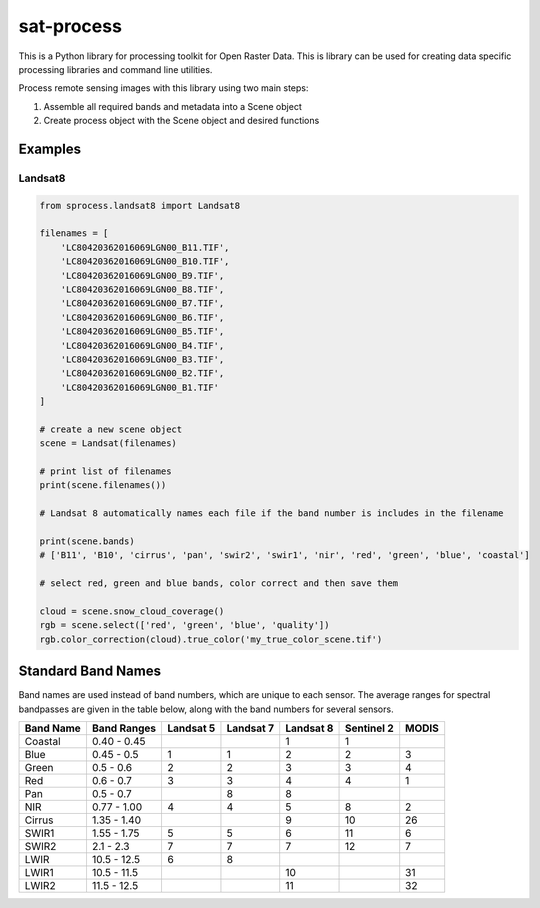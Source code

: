 sat-process
+++++++++++

.. image:: https://travis-ci.org/sat-utils/sat-process.svg?branch=develop
    :target: https://travis-ci.org/sat-utils/sat-process

This is a Python library for processing toolkit for Open Raster Data. This is library can be used for creating data specific processing libraries and command line utilities.

Process remote sensing images with this library using two main steps:

1. Assemble all required bands and metadata into a Scene object

2. Create process object with the Scene object and desired functions

Examples
========

Landsat8
--------

.. code-block:: python

    from sprocess.landsat8 import Landsat8

    filenames = [
        'LC80420362016069LGN00_B11.TIF',
        'LC80420362016069LGN00_B10.TIF',
        'LC80420362016069LGN00_B9.TIF',
        'LC80420362016069LGN00_B8.TIF',
        'LC80420362016069LGN00_B7.TIF',
        'LC80420362016069LGN00_B6.TIF',
        'LC80420362016069LGN00_B5.TIF',
        'LC80420362016069LGN00_B4.TIF',
        'LC80420362016069LGN00_B3.TIF',
        'LC80420362016069LGN00_B2.TIF',
        'LC80420362016069LGN00_B1.TIF'
    ]

    # create a new scene object
    scene = Landsat(filenames)

    # print list of filenames
    print(scene.filenames())

    # Landsat 8 automatically names each file if the band number is includes in the filename

    print(scene.bands)
    # ['B11', 'B10', 'cirrus', 'pan', 'swir2', 'swir1', 'nir', 'red', 'green', 'blue', 'coastal']

    # select red, green and blue bands, color correct and then save them

    cloud = scene.snow_cloud_coverage()
    rgb = scene.select(['red', 'green', 'blue', 'quality'])
    rgb.color_correction(cloud).true_color('my_true_color_scene.tif')


Standard Band Names
===================

Band names are used instead of band numbers, which are unique to each sensor. The average ranges for spectral bandpasses are given in the table below, along with the band numbers for several sensors.

+-----------+-------------+-----------+-----------+-----------+------------+-------+
| Band Name | Band Ranges | Landsat 5 | Landsat 7 | Landsat 8 | Sentinel 2 | MODIS |
+===========+=============+===========+===========+===========+============+=======+
| Coastal   | 0.40 - 0.45 |           |           | 1         | 1          |       |
+-----------+-------------+-----------+-----------+-----------+------------+-------+
| Blue      | 0.45 - 0.5  | 1         | 1         | 2         | 2          | 3     |
+-----------+-------------+-----------+-----------+-----------+------------+-------+
| Green     | 0.5 - 0.6   | 2         | 2         | 3         | 3          | 4     |
+-----------+-------------+-----------+-----------+-----------+------------+-------+
| Red       | 0.6 - 0.7   | 3         | 3         | 4         | 4          | 1     |
+-----------+-------------+-----------+-----------+-----------+------------+-------+
| Pan       | 0.5 - 0.7   |           | 8         | 8         |            |       |
+-----------+-------------+-----------+-----------+-----------+------------+-------+
| NIR       | 0.77 - 1.00 | 4         | 4         | 5         | 8          | 2     |
+-----------+-------------+-----------+-----------+-----------+------------+-------+
| Cirrus    | 1.35 - 1.40 |           |           | 9         | 10         | 26    |
+-----------+-------------+-----------+-----------+-----------+------------+-------+
| SWIR1     | 1.55 - 1.75 | 5         | 5         | 6         | 11         | 6     |
+-----------+-------------+-----------+-----------+-----------+------------+-------+
| SWIR2     | 2.1 - 2.3   | 7         | 7         | 7         | 12         | 7     |
+-----------+-------------+-----------+-----------+-----------+------------+-------+
| LWIR      | 10.5 - 12.5 | 6         | 8         |           |            |       |
+-----------+-------------+-----------+-----------+-----------+------------+-------+
| LWIR1     | 10.5 - 11.5 |           |           | 10        |            | 31    |
+-----------+-------------+-----------+-----------+-----------+------------+-------+
| LWIR2     | 11.5 - 12.5 |           |           | 11        |            | 32    |
+-----------+-------------+-----------+-----------+-----------+------------+-------+
